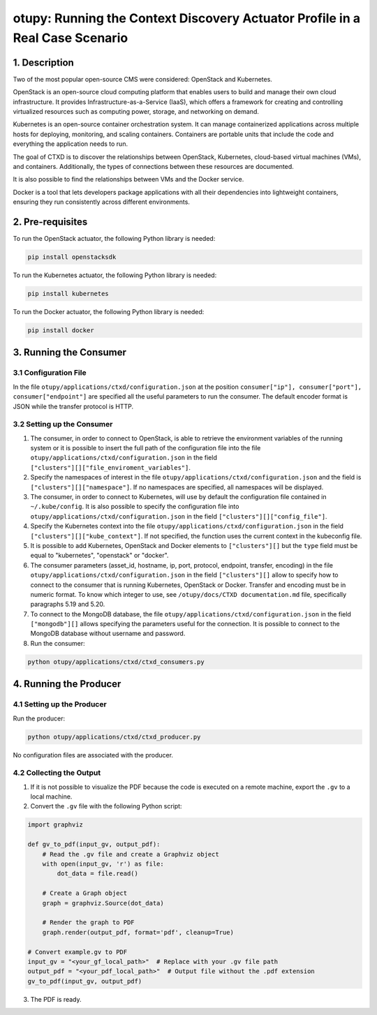 otupy: Running the Context Discovery Actuator Profile in a Real Case Scenario
=================================================================================

1. Description
--------------

Two of the most popular open-source CMS were considered: OpenStack and Kubernetes.

OpenStack is an open-source cloud computing platform that enables users to build and manage their own cloud infrastructure. It provides Infrastructure-as-a-Service (IaaS), which offers a framework for creating and controlling virtualized resources such as computing power, storage, and networking on demand.

Kubernetes is an open-source container orchestration system. It can manage containerized applications across multiple hosts for deploying, monitoring, and scaling containers. Containers are portable units that include the code and everything the application needs to run.

The goal of CTXD is to discover the relationships between OpenStack, Kubernetes, cloud-based virtual machines (VMs), and containers. Additionally, the types of connections between these resources are documented.

It is also possible to find the relationships between VMs and the Docker service.

Docker is a tool that lets developers package applications with all their dependencies into lightweight containers, ensuring they run consistently across different environments.

2. Pre-requisites
-----------------

To run the OpenStack actuator, the following Python library is needed:

.. code-block:: bash

    pip install openstacksdk

To run the Kubernetes actuator, the following Python library is needed:

.. code-block:: bash

    pip install kubernetes

To run the Docker actuator, the following Python library is needed:

.. code-block:: bash

    pip install docker

3. Running the Consumer
-----------------------

3.1 Configuration File
^^^^^^^^^^^^^^^^^^^^^^

In the file ``otupy/applications/ctxd/configuration.json`` at the position ``consumer["ip"], consumer["port"], consumer["endpoint"]`` are specified all the useful parameters to run the consumer. The default encoder format is JSON while the transfer protocol is HTTP.

3.2 Setting up the Consumer
^^^^^^^^^^^^^^^^^^^^^^^^^^^

1. The consumer, in order to connect to OpenStack, is able to retrieve the environment variables of the running system or it is possible to insert the full path of the configuration file into the file ``otupy/applications/ctxd/configuration.json`` in the field ``["clusters"][]["file_enviroment_variables"]``.

2. Specify the namespaces of interest in the file ``otupy/applications/ctxd/configuration.json`` and the field is ``["clusters"][]["namespace"]``. If no namespaces are specified, all namespaces will be displayed.

3. The consumer, in order to connect to Kubernetes, will use by default the configuration file contained in ``~/.kube/config``. It is also possible to specify the configuration file into ``otupy/applications/ctxd/configuration.json`` in the field ``["clusters"][]["config_file"]``.

4. Specify the Kubernetes context into the file ``otupy/applications/ctxd/configuration.json`` in the field ``["clusters"][]["kube_context"]``. If not specified, the function uses the current context in the kubeconfig file.

5. It is possible to add Kubernetes, OpenStack and Docker elements to ``["clusters"][]`` but the ``type`` field must be equal to "kubernetes", "openstack" or "docker".

6. The consumer parameters (asset_id, hostname, ip, port, protocol, endpoint, transfer, encoding) in the file ``otupy/applications/ctxd/configuration.json`` in the field ``["clusters"][]`` allow to specify how to connect to the consumer that is running Kubernetes, OpenStack or Docker. Transfer and encoding must be in numeric format. To know which integer to use, see ``/otupy/docs/CTXD documentation.md`` file, specifically paragraphs 5.19 and 5.20.

7. To connect to the MongoDB database, the file ``otupy/applications/ctxd/configuration.json`` in the field ``["mongodb"][]`` allows specifying the parameters useful for the connection. It is possible to connect to the MongoDB database without username and password.

8. Run the consumer:

.. code-block:: bash

    python otupy/applications/ctxd/ctxd_consumers.py

4. Running the Producer
-----------------------

4.1 Setting up the Producer
^^^^^^^^^^^^^^^^^^^^^^^^^^^

Run the producer:

.. code-block:: bash

    python otupy/applications/ctxd/ctxd_producer.py

No configuration files are associated with the producer.

4.2 Collecting the Output
^^^^^^^^^^^^^^^^^^^^^^^^^

1. If it is not possible to visualize the PDF because the code is executed on a remote machine, export the ``.gv`` to a local machine.

2. Convert the ``.gv`` file with the following Python script:

.. code-block:: python

    import graphviz

    def gv_to_pdf(input_gv, output_pdf):
        # Read the .gv file and create a Graphviz object
        with open(input_gv, 'r') as file:
            dot_data = file.read()

        # Create a Graph object
        graph = graphviz.Source(dot_data)

        # Render the graph to PDF
        graph.render(output_pdf, format='pdf', cleanup=True)

    # Convert example.gv to PDF
    input_gv = "<your_gf_local_path>"  # Replace with your .gv file path
    output_pdf = "<your_pdf_local_path>"  # Output file without the .pdf extension
    gv_to_pdf(input_gv, output_pdf)

3. The PDF is ready.
